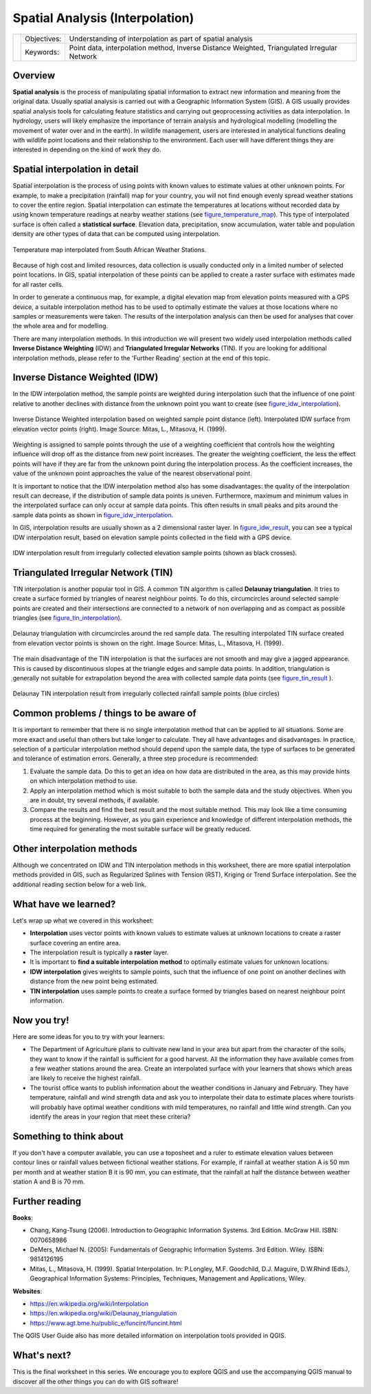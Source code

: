 
.. _spatial_analysys:

********************************
Spatial Analysis (Interpolation)
********************************

+-------------------+-------------+---------------------------------------------------------------------------------------------+
| |gentleLogo|      | Objectives: | Understanding of interpolation as part of spatial analysis                                  |
+                   +-------------+---------------------------------------------------------------------------------------------+
|                   | Keywords:   | Point data, interpolation method, Inverse Distance Weighted, Triangulated Irregular Network |
+-------------------+-------------+---------------------------------------------------------------------------------------------+

Overview
========

**Spatial analysis** is the process of manipulating spatial information to extract
new information and meaning from the original data. Usually spatial analysis is
carried out with a Geographic Information System (GIS). A GIS usually provides
spatial analysis tools for calculating feature statistics and carrying out
geoprocessing activities as data interpolation. In hydrology, users will likely
emphasize the importance of terrain analysis and hydrological modelling (modelling
the movement of water over and in the earth). In wildlife management, users are
interested in analytical functions dealing with wildlife point locations and their
relationship to the environment. Each user will have different things they are
interested in depending on the kind of work they do.

Spatial interpolation in detail
===============================

Spatial interpolation is the process of using points with known values to estimate
values at other unknown points. For example, to make a precipitation (rainfall)
map for your country, you will not find enough evenly spread weather stations to
cover the entire region. Spatial interpolation can estimate the temperatures at
locations without recorded data by using known temperature readings at nearby
weather stations (see figure_temperature_map_). This type of interpolated surface
is often called a **statistical surface**. Elevation data, precipitation, snow
accumulation, water table and population density are other types of data that can
be computed using interpolation.

.. _figure_temperature_map:

.. figure:: img/temperature_map.png
   :align: center
   :width: 30em

   Temperature map interpolated from South African Weather Stations.

Because of high cost and limited resources, data collection is usually conducted
only in a limited number of selected point locations. In GIS, spatial
interpolation of these points can be applied to create a raster surface with
estimates made for all raster cells.

In order to generate a continuous map, for example, a digital elevation map from
elevation points measured with a GPS device, a suitable interpolation method has
to be used to optimally estimate the values at those locations where no samples
or measurements were taken. The results of the interpolation analysis can then be
used for analyses that cover the whole area and for modelling.

There are many interpolation methods. In this introduction we will present two
widely used interpolation methods called **Inverse Distance Weighting** (IDW) and
**Triangulated Irregular Networks** (TIN). If you are looking for additional
interpolation methods, please refer to the 'Further Reading' section at the end
of this topic.

Inverse Distance Weighted (IDW)
===============================

In the IDW interpolation method, the sample points are weighted during
interpolation such that the influence of one point relative to another declines
with distance from the unknown point you want to create (see
figure_idw_interpolation_).

.. _figure_idw_interpolation:

.. figure:: img/idw_interpolation.png
   :align: center
   :width: 30em

   Inverse Distance Weighted interpolation based on weighted sample point distance
   (left). Interpolated IDW surface from elevation vector points (right). Image
   Source: Mitas, L., Mitasova, H. (1999).

Weighting is assigned to sample points through the use of a weighting coefficient
that controls how the weighting influence will drop off as the distance from new
point increases. The greater the weighting coefficient, the less the effect points
will have if they are far from the unknown point during the interpolation process.
As the coefficient increases, the value of the unknown point approaches the value
of the nearest observational point.

It is important to notice that the IDW interpolation method also has some
disadvantages: the quality of the interpolation result can decrease, if the
distribution of sample data points is uneven. Furthermore, maximum and minimum
values in the interpolated surface can only occur at sample data points. This
often results in small peaks and pits around the sample data points as shown in
figure_idw_interpolation_.

In GIS, interpolation results are usually shown as a 2 dimensional raster layer.
In figure_idw_result_, you can see a typical IDW interpolation result, based on
elevation sample points collected in the field with a GPS device.

.. _figure_idw_result:

.. figure:: img/idw_result.png
   :align: center
   :width: 30em

   IDW interpolation result from irregularly collected elevation sample points
   (shown as black crosses).

Triangulated Irregular Network (TIN)
====================================

TIN interpolation is another popular tool in GIS. A common TIN algorithm is called
**Delaunay triangulation**. It tries to create a surface formed by triangles of
nearest neighbour points. To do this, circumcircles around selected sample points
are created and their intersections are connected to a network of non overlapping
and as compact as possible triangles (see figure_tin_interpolation_).

.. _figure_tin_interpolation:

.. figure:: img/tin_interpolation.png
   :align: center
   :width: 30em

   Delaunay triangulation with circumcircles around the red sample data. The
   resulting interpolated TIN surface created from elevation vector points is
   shown on the right. Image Source: Mitas, L., Mitasova, H. (1999).

The main disadvantage of the TIN interpolation is that the surfaces are not smooth
and may give a jagged appearance. This is caused by discontinuous slopes at the
triangle edges and sample data points. In addition, triangulation is generally
not suitable for extrapolation beyond the area with collected sample data points
(see figure_tin_result_ ).

.. _figure_tin_result:

.. figure:: img/tin_result.png
   :align: center
   :width: 30em

   Delaunay TIN interpolation result from irregularly collected rainfall sample
   points (blue circles)

Common problems / things to be aware of
=======================================

It is important to remember that there is no single interpolation method that can
be applied to all situations. Some are more exact and useful than others but take
longer to calculate. They all have advantages and disadvantages. In practice,
selection of a particular interpolation method should depend upon the sample data,
the type of surfaces to be generated and tolerance of estimation errors.
Generally, a three step procedure is recommended:

#. Evaluate the sample data. Do this to get an idea on how data are distributed
   in the area, as this may provide hints on which interpolation method to use.
#. Apply an interpolation method which is most suitable to both the sample data
   and the study objectives. When you are in doubt, try several methods, if
   available.
#. Compare the results and find the best result and the most suitable method.
   This may look like a time consuming process at the beginning. However, as you
   gain experience and knowledge of different interpolation methods, the time
   required for generating the most suitable surface will be greatly reduced.

Other interpolation methods
===========================

Although we concentrated on IDW and TIN interpolation methods in this worksheet,
there are more spatial interpolation methods provided in GIS, such as Regularized
Splines with Tension (RST), Kriging or Trend Surface interpolation. See the
additional reading section below for a web link.

What have we learned?
=====================

Let's wrap up what we covered in this worksheet:

* **Interpolation** uses vector points with known values to estimate values at
  unknown locations to create a raster surface covering an entire area.
* The interpolation result is typically a **raster** layer.
* It is important to **find a suitable interpolation method** to optimally
  estimate values for unknown locations.
* **IDW interpolation** gives weights to sample points, such that the influence
  of one point on another declines with distance from the new point being
  estimated.
* **TIN interpolation** uses sample points to create a surface formed by triangles
  based on nearest neighbour point information.

Now you try!
============

Here are some ideas for you to try with your learners:

* The Department of Agriculture plans to cultivate new land in your area but apart
  from the character of the soils, they want to know if the rainfall is sufficient
  for a good harvest. All the information they have available comes from a few
  weather stations around the area. Create an interpolated surface with your
  learners that shows which areas are likely to receive the highest rainfall.
* The tourist office wants to publish information about the weather conditions
  in January and February. They have temperature, rainfall and wind strength data
  and ask you to interpolate their data to estimate places where tourists will
  probably have optimal weather conditions with mild temperatures, no rainfall
  and little wind strength. Can you identify the areas in your region that meet
  these criteria?

Something to think about
========================

If you don't have a computer available, you can use a toposheet and a ruler to
estimate elevation values between contour lines or rainfall values between
fictional weather stations. For example, if rainfall at weather station A is 50
mm per month and at weather station B it is 90 mm, you can estimate, that the
rainfall at half the distance between weather station A and B is 70 mm.

Further reading
===============

**Books**:

* Chang, Kang-Tsung (2006). Introduction to Geographic Information Systems. 3rd
  Edition. McGraw Hill. ISBN: 0070658986
* DeMers, Michael N. (2005): Fundamentals of Geographic Information Systems. 3rd
  Edition. Wiley. ISBN: 9814126195
* Mitas, L., Mitasova, H. (1999). Spatial Interpolation. In: P.Longley, M.F.
  Goodchild, D.J. Maguire, D.W.Rhind (Eds.), Geographical Information Systems:
  Principles, Techniques, Management and Applications, Wiley.

**Websites**:

* https://en.wikipedia.org/wiki/Interpolation
* https://en.wikipedia.org/wiki/Delaunay_triangulation
* https://www.agt.bme.hu/public_e/funcint/funcint.html

The QGIS User Guide also has more detailed information on interpolation tools
provided in QGIS.

What's next?
============

This is the final worksheet in this series. We encourage you to explore QGIS and
use the accompanying QGIS manual to discover all the other things you can do with
GIS software!


.. Substitutions definitions - AVOID EDITING PAST THIS LINE
   This will be automatically updated by the find_set_subst.py script.
   If you need to create a new substitution manually,
   please add it also to the substitutions.txt file in the
   source folder.

.. |gentleLogo| image:: img/gentlelogo.png
   :width: 3em
